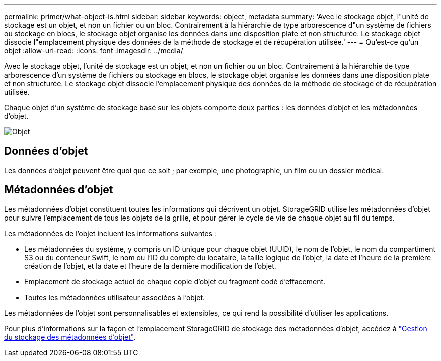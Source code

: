 ---
permalink: primer/what-object-is.html 
sidebar: sidebar 
keywords: object, metadata 
summary: 'Avec le stockage objet, l"unité de stockage est un objet, et non un fichier ou un bloc. Contrairement à la hiérarchie de type arborescence d"un système de fichiers ou stockage en blocs, le stockage objet organise les données dans une disposition plate et non structurée. Le stockage objet dissocie l"emplacement physique des données de la méthode de stockage et de récupération utilisée.' 
---
= Qu'est-ce qu'un objet
:allow-uri-read: 
:icons: font
:imagesdir: ../media/


[role="lead"]
Avec le stockage objet, l'unité de stockage est un objet, et non un fichier ou un bloc. Contrairement à la hiérarchie de type arborescence d'un système de fichiers ou stockage en blocs, le stockage objet organise les données dans une disposition plate et non structurée. Le stockage objet dissocie l'emplacement physique des données de la méthode de stockage et de récupération utilisée.

Chaque objet d'un système de stockage basé sur les objets comporte deux parties : les données d'objet et les métadonnées d'objet.

image::../media/object_conceptual_drawing.png[Objet]



== Données d'objet

Les données d'objet peuvent être quoi que ce soit ; par exemple, une photographie, un film ou un dossier médical.



== Métadonnées d'objet

Les métadonnées d'objet constituent toutes les informations qui décrivent un objet. StorageGRID utilise les métadonnées d'objet pour suivre l'emplacement de tous les objets de la grille, et pour gérer le cycle de vie de chaque objet au fil du temps.

Les métadonnées de l'objet incluent les informations suivantes :

* Les métadonnées du système, y compris un ID unique pour chaque objet (UUID), le nom de l'objet, le nom du compartiment S3 ou du conteneur Swift, le nom ou l'ID du compte du locataire, la taille logique de l'objet, la date et l'heure de la première création de l'objet, et la date et l'heure de la dernière modification de l'objet.
* Emplacement de stockage actuel de chaque copie d'objet ou fragment codé d'effacement.
* Toutes les métadonnées utilisateur associées à l'objet.


Les métadonnées de l'objet sont personnalisables et extensibles, ce qui rend la possibilité d'utiliser les applications.

Pour plus d'informations sur la façon et l'emplacement StorageGRID de stockage des métadonnées d'objet, accédez à link:../admin/managing-object-metadata-storage.html["Gestion du stockage des métadonnées d'objet"].
